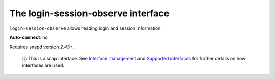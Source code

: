 .. 14580.md

.. \_the-login-session-observe-interface:

The login-session-observe interface
===================================

``login-session-observe`` allows reading login and session information.

**Auto-connect**: no

Requires snapd version *2.43+*.

   ⓘ This is a snap interface. See `Interface management <interface-management.md>`__ and `Supported interfaces <supported-interfaces.md>`__ for further details on how interfaces are used.
